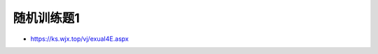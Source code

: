 随机训练题1
=============================================

.. image:: Prac1/qrcode1-2.jpg
   :align: center
   :scale: 50 %
   
- https://ks.wjx.top/vj/exuaI4E.aspx